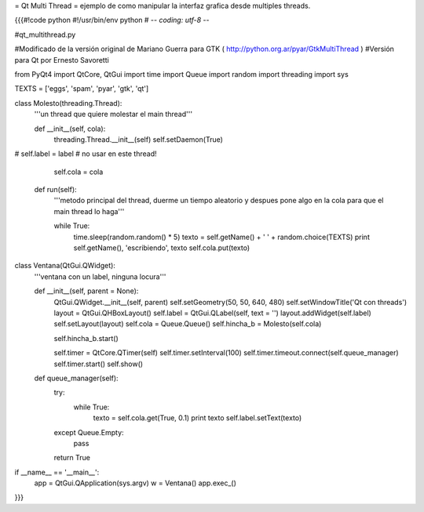 = Qt Multi Thread =
ejemplo de como manipular la interfaz grafica desde multiples threads.

{{{#!code python
#!/usr/bin/env python
# -*- coding: utf-8 -*-

#qt_multithread.py

#Modificado de la versión original de Mariano Guerra para GTK ( http://python.org.ar/pyar/GtkMultiThread )
#Versión para Qt por Ernesto Savoretti

from PyQt4 import QtCore, QtGui
import time
import Queue
import random
import threading
import sys

TEXTS = ['eggs', 'spam', 'pyar', 'gtk', 'qt']

class Molesto(threading.Thread):
    '''un thread que quiere molestar el main thread'''

    def __init__(self, cola):
        threading.Thread.__init__(self)
        self.setDaemon(True)
#        self.label = label # no usar en este thread!

        self.cola = cola

    def run(self):
        '''metodo principal del thread, duerme un tiempo aleatorio y despues
        pone algo en la cola para que el main thread lo haga'''

        while True:
            time.sleep(random.random() * 5)
            texto = self.getName() + ' ' + random.choice(TEXTS)
            print self.getName(), 'escribiendo', texto
            self.cola.put(texto)

class Ventana(QtGui.QWidget):
    '''ventana con un label, ninguna locura'''

    def __init__(self, parent = None):
        QtGui.QWidget.__init__(self, parent)
        self.setGeometry(50, 50, 640, 480)
        self.setWindowTitle('Qt con threads')
        layout = QtGui.QHBoxLayout()
        self.label = QtGui.QLabel(self, text = '')
        layout.addWidget(self.label)
        self.setLayout(layout)
        self.cola = Queue.Queue()
        self.hincha_b = Molesto(self.cola)

        self.hincha_b.start()

        self.timer = QtCore.QTimer(self)
        self.timer.setInterval(100)
        self.timer.timeout.connect(self.queue_manager)
        self.timer.start()
        self.show()

    def queue_manager(self):
        try:
            while True:
                texto = self.cola.get(True, 0.1)
                print texto
                self.label.setText(texto)
        except Queue.Empty:
            pass

        return True

if __name__ == '__main__':
    app = QtGui.QApplication(sys.argv)
    w = Ventana()
    app.exec_()
}}}
